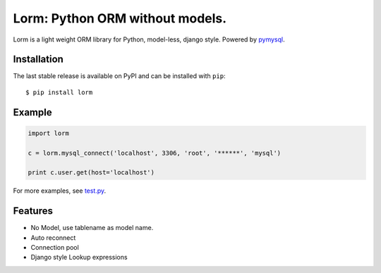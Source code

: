 Lorm: Python ORM without models.
=================================

.. image:: https://img.shields.io/pypi/v/lorm.svg
    :target: https://pypi.python.org/pypi/lorm

Lorm is a light weight ORM library for Python, model-less, django style. Powered by `pymysql <https://github.com/PyMySQL/PyMySQL>`_.


Installation
------------
The last stable release is available on PyPI and can be installed with ``pip``::

    $ pip install lorm

Example
-------
.. code-block:: python

    import lorm

    c = lorm.mysql_connect('localhost', 3306, 'root', '******', 'mysql')

    print c.user.get(host='localhost')

For more examples, see `test.py <https://github.com/zii/lorm/blob/master/test.py>`_.

Features
--------
- No Model, use tablename as model name.
- Auto reconnect
- Connection pool
- Django style Lookup expressions

